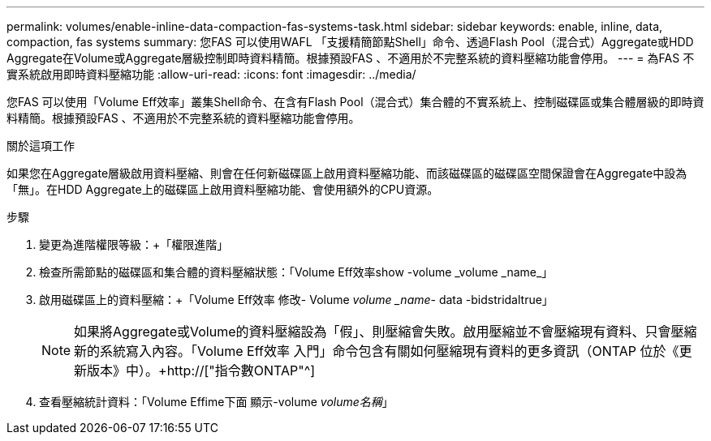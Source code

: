 ---
permalink: volumes/enable-inline-data-compaction-fas-systems-task.html 
sidebar: sidebar 
keywords: enable, inline, data, compaction, fas systems 
summary: 您FAS 可以使用WAFL 「支援精簡節點Shell」命令、透過Flash Pool（混合式）Aggregate或HDD Aggregate在Volume或Aggregate層級控制即時資料精簡。根據預設FAS 、不適用於不完整系統的資料壓縮功能會停用。 
---
= 為FAS 不實系統啟用即時資料壓縮功能
:allow-uri-read: 
:icons: font
:imagesdir: ../media/


[role="lead"]
您FAS 可以使用「Volume Eff效率」叢集Shell命令、在含有Flash Pool（混合式）集合體的不實系統上、控制磁碟區或集合體層級的即時資料精簡。根據預設FAS 、不適用於不完整系統的資料壓縮功能會停用。

.關於這項工作
如果您在Aggregate層級啟用資料壓縮、則會在任何新磁碟區上啟用資料壓縮功能、而該磁碟區的磁碟區空間保證會在Aggregate中設為「無」。在HDD Aggregate上的磁碟區上啟用資料壓縮功能、會使用額外的CPU資源。

.步驟
. 變更為進階權限等級：+「權限進階」
. 檢查所需節點的磁碟區和集合體的資料壓縮狀態：+「Volume Eff效率show -volume _volume _name_」+
. 啟用磁碟區上的資料壓縮：+「Volume Eff效率 修改- Volume _volume _name_- data -bidstridaltrue」
+
[NOTE]
====
如果將Aggregate或Volume的資料壓縮設為「假」、則壓縮會失敗。啟用壓縮並不會壓縮現有資料、只會壓縮新的系統寫入內容。「Volume Eff效率 入門」命令包含有關如何壓縮現有資料的更多資訊（ONTAP 位於《更新版本》中）。+http://["指令數ONTAP"^]

====
. 查看壓縮統計資料：「Volume Effime下面 顯示-volume _volume名稱_」

